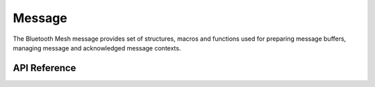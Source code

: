 .. _bluetooth_mesh_msg:

Message
#######

The Bluetooth Mesh message provides set of structures, macros and functions used
for preparing message buffers, managing message and acknowledged message
contexts.

API Reference
*************

.. doxygengroup:: bt_mesh_msg
